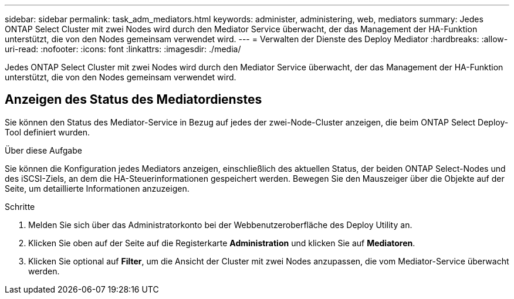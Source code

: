 ---
sidebar: sidebar 
permalink: task_adm_mediators.html 
keywords: administer, administering, web, mediators 
summary: Jedes ONTAP Select Cluster mit zwei Nodes wird durch den Mediator Service überwacht, der das Management der HA-Funktion unterstützt, die von den Nodes gemeinsam verwendet wird. 
---
= Verwalten der Dienste des Deploy Mediator
:hardbreaks:
:allow-uri-read: 
:nofooter: 
:icons: font
:linkattrs: 
:imagesdir: ./media/


[role="lead"]
Jedes ONTAP Select Cluster mit zwei Nodes wird durch den Mediator Service überwacht, der das Management der HA-Funktion unterstützt, die von den Nodes gemeinsam verwendet wird.



== Anzeigen des Status des Mediatordienstes

Sie können den Status des Mediator-Service in Bezug auf jedes der zwei-Node-Cluster anzeigen, die beim ONTAP Select Deploy-Tool definiert wurden.

.Über diese Aufgabe
Sie können die Konfiguration jedes Mediators anzeigen, einschließlich des aktuellen Status, der beiden ONTAP Select-Nodes und des iSCSI-Ziels, an dem die HA-Steuerinformationen gespeichert werden. Bewegen Sie den Mauszeiger über die Objekte auf der Seite, um detaillierte Informationen anzuzeigen.

.Schritte
. Melden Sie sich über das Administratorkonto bei der Webbenutzeroberfläche des Deploy Utility an.
. Klicken Sie oben auf der Seite auf die Registerkarte *Administration* und klicken Sie auf *Mediatoren*.
. Klicken Sie optional auf *Filter*, um die Ansicht der Cluster mit zwei Nodes anzupassen, die vom Mediator-Service überwacht werden.

